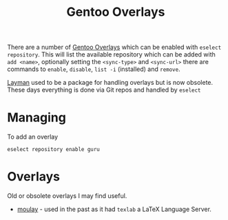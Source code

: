 :PROPERTIES:
:ID:       83017000-6081-4787-83c3-5e1639684909
:mtime:    20241221211809 20240705080346
:ctime:    20240705080346
:END:
#+TITLE: Gentoo Overlays
#+FILETAGS: :gentoo:linux:portage:

There are a number of [[https://overlays.gentoo.org/][Gentoo Overlays]] which can be enabled with ~eselect repository~. This will list the available
repository which can be added with ~add <name>~, optionally setting the ~<sync-type>~  and ~<sync-url>~ there are
commands to ~enable~, ~disable~, ~list -i~ (installed) and ~remove~.


[[https://wiki.gentoo.org/wiki/Layman][Layman]] used to be a package for handling overlays but is now obsolete. These days everything is done via Git repos and
handled by ~eselect~


* Managing

To add an overlay

#+begin_src
eselect repository enable guru
#+end_src

* Overlays

Old or obsolete overlays I may find useful.

+ [[https://github.com/yemouu/moulay][moulay]] - used in the past as it had ~texlab~  a LaTeX Language Server.
